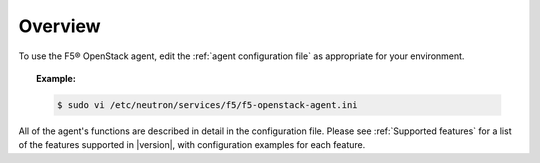 .. _config-agent-overview:

Overview
````````

To use the F5® OpenStack agent, edit the :ref:`agent configuration file` as appropriate for your environment.

.. topic:: Example:

    .. code-block:: text

        $ sudo vi /etc/neutron/services/f5/f5-openstack-agent.ini


All of the agent's functions are described in detail in the configuration file. Please see :ref:`Supported features` for a list of the features supported in |version|, with configuration examples for each feature.


